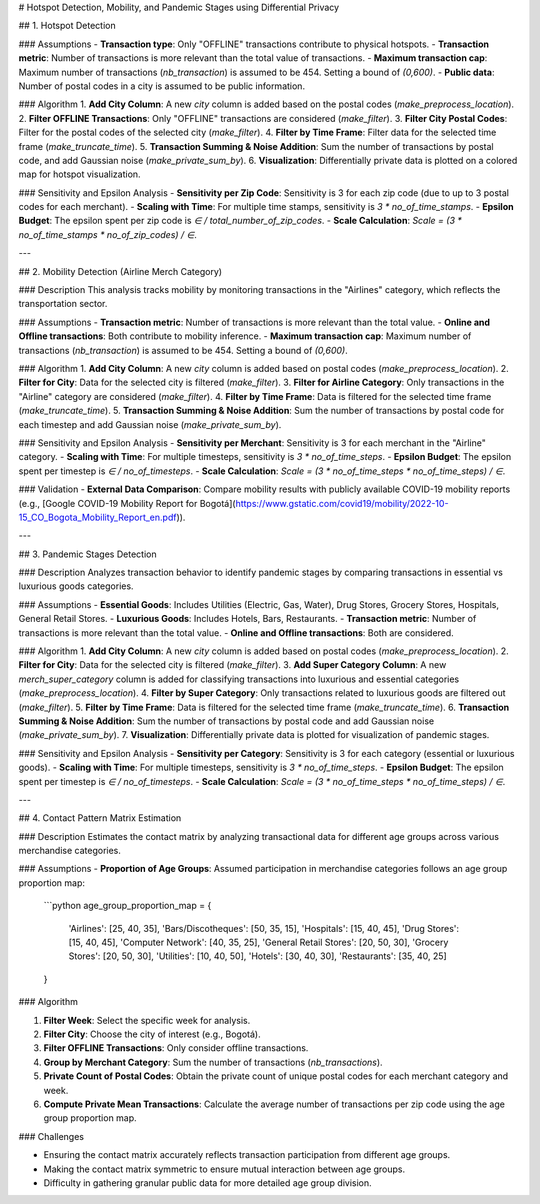 # Hotspot Detection, Mobility, and Pandemic Stages using Differential Privacy

## 1. Hotspot Detection

### Assumptions
- **Transaction type**: Only "OFFLINE" transactions contribute to physical hotspots.
- **Transaction metric**: Number of transactions is more relevant than the total value of transactions.
- **Maximum transaction cap**: Maximum number of transactions (`nb_transaction`) is assumed to be 454. Setting a bound of `(0,600)`.
- **Public data**: Number of postal codes in a city is assumed to be public information.

### Algorithm
1. **Add City Column**: A new `city` column is added based on the postal codes (`make_preprocess_location`).
2. **Filter OFFLINE Transactions**: Only "OFFLINE" transactions are considered (`make_filter`).
3. **Filter City Postal Codes**: Filter for the postal codes of the selected city (`make_filter`).
4. **Filter by Time Frame**: Filter data for the selected time frame (`make_truncate_time`).
5. **Transaction Summing & Noise Addition**: Sum the number of transactions by postal code, and add Gaussian noise (`make_private_sum_by`).
6. **Visualization**: Differentially private data is plotted on a colored map for hotspot visualization.

### Sensitivity and Epsilon Analysis
- **Sensitivity per Zip Code**: Sensitivity is 3 for each zip code (due to up to 3 postal codes for each merchant).
- **Scaling with Time**: For multiple time stamps, sensitivity is `3 * no_of_time_stamps`.
- **Epsilon Budget**: The epsilon spent per zip code is `∈ / total_number_of_zip_codes`.
- **Scale Calculation**: `Scale = (3 * no_of_time_stamps * no_of_zip_codes) / ∈`.

---

## 2. Mobility Detection (Airline Merch Category)

### Description
This analysis tracks mobility by monitoring transactions in the "Airlines" category, which reflects the transportation sector.

### Assumptions
- **Transaction metric**: Number of transactions is more relevant than the total value.
- **Online and Offline transactions**: Both contribute to mobility inference.
- **Maximum transaction cap**: Maximum number of transactions (`nb_transaction`) is assumed to be 454. Setting a bound of `(0,600)`.

### Algorithm
1. **Add City Column**: A new `city` column is added based on postal codes (`make_preprocess_location`).
2. **Filter for City**: Data for the selected city is filtered (`make_filter`).
3. **Filter for Airline Category**: Only transactions in the "Airline" category are considered (`make_filter`).
4. **Filter by Time Frame**: Data is filtered for the selected time frame (`make_truncate_time`).
5. **Transaction Summing & Noise Addition**: Sum the number of transactions by postal code for each timestep and add Gaussian noise (`make_private_sum_by`).

### Sensitivity and Epsilon Analysis
- **Sensitivity per Merchant**: Sensitivity is 3 for each merchant in the "Airline" category.
- **Scaling with Time**: For multiple timesteps, sensitivity is `3 * no_of_time_steps`.
- **Epsilon Budget**: The epsilon spent per timestep is `∈ / no_of_timesteps`.
- **Scale Calculation**: `Scale = (3 * no_of_time_steps * no_of_time_steps) / ∈`.

### Validation
- **External Data Comparison**: Compare mobility results with publicly available COVID-19 mobility reports (e.g., [Google COVID-19 Mobility Report for Bogotá](https://www.gstatic.com/covid19/mobility/2022-10-15_CO_Bogota_Mobility_Report_en.pdf)).

---

## 3. Pandemic Stages Detection

### Description
Analyzes transaction behavior to identify pandemic stages by comparing transactions in essential vs luxurious goods categories.

### Assumptions
- **Essential Goods**: Includes Utilities (Electric, Gas, Water), Drug Stores, Grocery Stores, Hospitals, General Retail Stores.
- **Luxurious Goods**: Includes Hotels, Bars, Restaurants.
- **Transaction metric**: Number of transactions is more relevant than the total value.
- **Online and Offline transactions**: Both are considered.

### Algorithm
1. **Add City Column**: A new `city` column is added based on postal codes (`make_preprocess_location`).
2. **Filter for City**: Data for the selected city is filtered (`make_filter`).
3. **Add Super Category Column**: A new `merch_super_category` column is added for classifying transactions into luxurious and essential categories (`make_preprocess_location`).
4. **Filter by Super Category**: Only transactions related to luxurious goods are filtered out (`make_filter`).
5. **Filter by Time Frame**: Data is filtered for the selected time frame (`make_truncate_time`).
6. **Transaction Summing & Noise Addition**: Sum the number of transactions by postal code and add Gaussian noise (`make_private_sum_by`).
7. **Visualization**: Differentially private data is plotted for visualization of pandemic stages.

### Sensitivity and Epsilon Analysis
- **Sensitivity per Category**: Sensitivity is 3 for each category (essential or luxurious goods).
- **Scaling with Time**: For multiple timesteps, sensitivity is `3 * no_of_time_steps`.
- **Epsilon Budget**: The epsilon spent per timestep is `∈ / no_of_timesteps`.
- **Scale Calculation**: `Scale = (3 * no_of_time_steps * no_of_time_steps) / ∈`.

---

## 4. Contact Pattern Matrix Estimation

### Description
Estimates the contact matrix by analyzing transactional data for different age groups across various merchandise categories.

### Assumptions
- **Proportion of Age Groups**: Assumed participation in merchandise categories follows an age group proportion map:
  ```python
  age_group_proportion_map = {
      'Airlines': [25, 40, 35],
      'Bars/Discotheques': [50, 35, 15],
      'Hospitals': [15, 40, 45],
      'Drug Stores': [15, 40, 45],
      'Computer Network': [40, 35, 25],
      'General Retail Stores': [20, 50, 30],
      'Grocery Stores': [20, 50, 30],
      'Utilities': [10, 40, 50],
      'Hotels': [30, 40, 30],
      'Restaurants': [35, 40, 25]
  }
  
### Algorithm

1. **Filter Week**: Select the specific week for analysis.
2. **Filter City**: Choose the city of interest (e.g., Bogotá).
3. **Filter OFFLINE Transactions**: Only consider offline transactions.
4. **Group by Merchant Category**: Sum the number of transactions (`nb_transactions`).
5. **Private Count of Postal Codes**: Obtain the private count of unique postal codes for each merchant category and week.
6. **Compute Private Mean Transactions**: Calculate the average number of transactions per zip code using the age group proportion map.

### Challenges

- Ensuring the contact matrix accurately reflects transaction participation from different age groups.
- Making the contact matrix symmetric to ensure mutual interaction between age groups.
- Difficulty in gathering granular public data for more detailed age group division.
